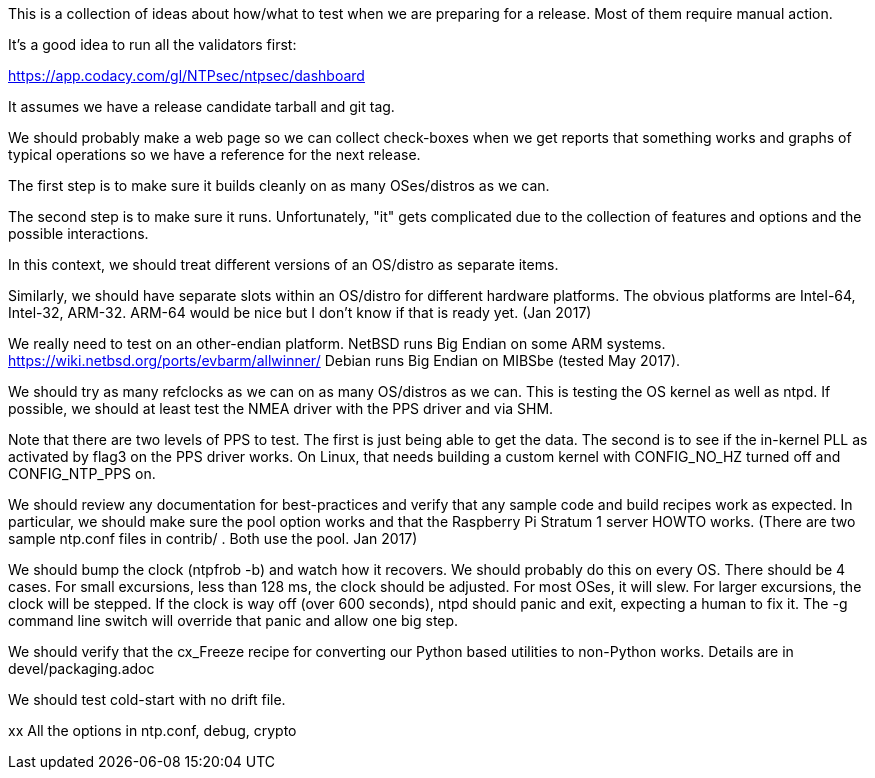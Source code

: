This is a collection of ideas about how/what to test when
we are preparing for a release.  Most of them require
manual action.

It's a good idea to run all the validators first:

https://app.codacy.com/gl/NTPsec/ntpsec/dashboard

It assumes we have a release candidate tarball and git tag.


We should probably make a web page so we can collect check-boxes
when we get reports that something works and graphs of typical
operations so we have a reference for the next release.


The first step is to make sure it builds cleanly on as many
OSes/distros as we can.

The second step is to make sure it runs.  Unfortunately, "it"
gets complicated due to the collection of features and options
and the possible interactions.

In this context, we should treat different versions of
an OS/distro as separate items.

Similarly, we should have separate slots within an OS/distro
for different hardware platforms.  The obvious platforms are
Intel-64, Intel-32, ARM-32.  ARM-64 would be nice but I don't
know if that is ready yet. (Jan 2017)

We really need to test on an other-endian platform.
NetBSD runs Big Endian on some ARM systems.
  https://wiki.netbsd.org/ports/evbarm/allwinner/
Debian runs Big Endian on MIBSbe (tested May 2017).

We should try as many refclocks as we can on as many
OS/distros as we can.  This is testing the OS kernel
as well as ntpd.  If possible, we should at least test
the NMEA driver with the PPS driver and via SHM.

Note that there are two levels of PPS to test.  The first
is just being able to get the data.  The second is to see
if the in-kernel PLL as activated by flag3 on the PPS driver
works.  On Linux, that needs building a custom kernel with
CONFIG_NO_HZ turned off and CONFIG_NTP_PPS on.


We should review any documentation for best-practices and verify
that any sample code and build recipes work as expected.  In
particular, we should make sure the pool option works and that
the Raspberry Pi Stratum 1 server HOWTO works.
(There are two sample ntp.conf files in contrib/ .
Both use the pool.  Jan 2017)


We should bump the clock (ntpfrob -b) and watch how it recovers.
We should probably do this on every OS.
There should be 4 cases.  For small excursions,
less than 128 ms, the clock should be adjusted.  For most OSes,
it will slew.  For larger excursions, the clock will be stepped.
If the clock is way off (over 600 seconds), ntpd should panic
and exit, expecting a human to fix it.  The -g command line switch
will override that panic and allow one big step.

We should verify that the cx_Freeze recipe for converting
our Python based utilities to non-Python works.
Details are in devel/packaging.adoc

We should test cold-start with no drift file.

xx
  All the options in ntp.conf, debug, crypto
